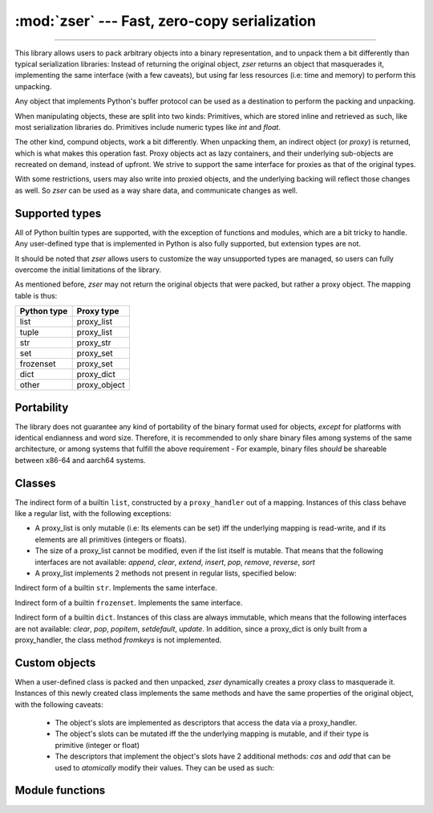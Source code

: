 :mod:`zser` --- Fast, zero-copy serialization
=============================================

.. py:module:: zser
   :synopsis: Fast, zero-copy serialization

--------------

This library allows users to pack arbitrary objects into a binary
representation, and to unpack them a bit differently than typical serialization
libraries: Instead of returning the original object, `zser` returns an object
that masquerades it, implementing the same interface (with a few caveats), but
using far less resources (i.e: time and memory) to perform this unpacking.

Any object that implements Python's buffer protocol can be used as a destination
to perform the packing and unpacking.

When manipulating objects, these are split into two kinds: Primitives, which
are stored inline and retrieved as such, like most serialization libraries do.
Primitives include numeric types like `int` and `float`.

The other kind, compund objects, work a bit differently. When unpacking them,
an indirect object (or `proxy`) is returned, which is what makes this operation
fast. Proxy objects act as lazy containers, and their underlying sub-objects
are recreated on demand, instead of upfront. We strive to support the same
interface for proxies as that of the original types.

With some restrictions, users may also write into proxied objects, and the
underlying backing will reflect those changes as well. So `zser` can be used
as a way share data, and communicate changes as well.

Supported types
---------------

All of Python builtin types are supported, with the exception of functions and
modules, which are a bit tricky to handle. Any user-defined type that is
implemented in Python is also fully supported, but extension types are not.

It should be noted that `zser` allows users to customize the way unsupported
types are managed, so users can fully overcome the initial limitations of the
library.

As mentioned before, `zser` may not return the original objects that were
packed, but rather a proxy object. The mapping table is thus:

+----------------+-----------------+
|  Python type   |   Proxy type    |
+================+=================+
| list           |   proxy_list    |
+----------------+-----------------+
| tuple          |   proxy_list    |
+----------------+-----------------+
| str            |   proxy_str     |
+----------------+-----------------+
| set            |   proxy_set     |
+----------------+-----------------+
| frozenset      |   proxy_set     |
+----------------+-----------------+
| dict           |   proxy_dict    |
+----------------+-----------------+
| other          |   proxy_object  |
+----------------+-----------------+

Portability
-----------

The library does not guarantee any kind of portability of the binary format used for objects, *except*
for platforms with identical endianness and word size. Therefore, it is recommended to only share binary
files among systems of the same architecture, or among systems that fulfill the above requirement - For
example, binary files *should* be shareable between x86-64 and aarch64 systems.

Classes
-------

.. py:class:: packer (offset = 0, id_cache = None, hash_seed = 0, custom_packers = None, initial_size = 8, import_key = None)

   Returns an object capable of producing the binary representation of arbitrary objects. Instances of this class
   generate byte arrays which can then be written into output objects. The constructor parameters are as following:

   - *offset*: The starting offset at which the objects will be serialized in the output.
   - *id_cache*: A dictionary that maps objects id to offsets. Necessary to correctly serialize cyclical objects.
       If `None`, a new dict will be created and used.
   - *hash_seed*: An integer that is used to mix the hash values of the serialized objects when needed. This can
       be used in order to prevent malicious users from generating pathological cases with hand-crafted hash values.
   - *custom_packers*: A dict that maps custom types to their serializing functions. If `None`, the current global
       map will be copied and used.
   - *initial_size*: The initial size of the byte array used to serialize objects into.
   - *import_key*: A bytes or string object that is used to compute the checksum used when serializing custom
       objects. Since these objects may need to import modules in order to deserialize them, and since the import
       process may execute arbitrary code, this key can be used to prevent against malicious input.

  .. py:method:: copy()
    Returns a new packer that is a copy of the caller. Can be used to serialize complex objects without the
      need of modifying the current object.

  .. py:method:: resize (extra)
    Increases the packer's capacity in *extra* bytes.

  .. py:method:: bump (nbytes)
    Bumps the packer's internal offset in *nbybtes* bytes.

  .. py:method:: putb (bx)
    Write the single byte *bx* into the packer's stream.

  .. py:method:: zpad (nbytes)
    Write *nbytes* zeroes into the packer's stream.

  .. py:method:: align_to (size)
    Ensures the packer's current position is aligned to *size* bytes.

  .. py:method:: pack_struct (format, args...):
    Same as writing *struct.pack_into* with the packer's stream and offset as the output.

  .. py:method:: bwrite (object)
    Writes *object* into the stream. The object may be another packer, in which case its
    byte stream will be written.

  .. py:method:: as_bytearray ()
    Returns a copy of the packer's byte stream.

  .. py:method:: pack (object, tag = True)
    Packs an object into the packer's stream. If *tag* is True, also emits the object's typecode.

.. class:: proxy_handler (mapping, offset = 0, size = None, rw = False, hash_seed = 0, verify_str = False, import_key = None)

   Returns an object that manages a mapping so that objects can be deserialized out of it. A proxy_handler
   is responsible for creating all the proxy objects out of mappings. Its constructor parameters are as following:

   - *mapping*: The object that backs the mapping. If this object has a *fileno* method, this object will be assumed
       to be a file, and its file descriptor will be used to construct the mapping with *mmap*. Otherwise, a *memoryview*
       will be constructed out of this object.
   - *offset*: The starting offset for the mapping object.
   - *size*: The maximum size to be used for the mapping. If `None`, the full size will be assumed.
   - *rw*: Whether the mapping is read-write. If `True`, and the mapping supports it, modifications will be allowed,
       with some limitations. If `True`, but the mapping does not support it, a `BufferError` will be raised.
   - *hash_seed*, *import_key*: See the ``packer`` constructor for details.
   - *verify_str*: Whether to check for string's consistency when unpacking them.

  .. py:method:: __len__ ()
    Return the proxy_handler's mapping size.

  .. py:method:: __getbuffer__, __releasebuffer__
    Buffer interface implementation for proxy_handlers.

  .. py:method:: unpack_struct (format, offset)
    Same as calling ``struct.unpack_from`` with the mapping and offset as inputs.

  .. py:method:: struct_size (format)
    Same as calling ``struct.calcsize`` with *format* as argument.

  .. py:method:: __getitem__ (index)
    Return the byte at position *index* for the underlying mapping.

  .. py:method:: unpack ()
    Unpacks an object at the proxy_handler's current position and returns it.

  .. py:method:: unpack_from (offset)
    Unpacks an object at position *offset* and returns it.

  .. py:method:: unpack_as (typecode, offset = None)
    Unpacks an object of type *typecode*. If *offset* is not `None`, the unpacking is done at that position;
    otherwise it's unpacked at position *offset*. See below for the constants that may be used for the typecode.

.. class:: proxy_list

  The indirect form of a builtin ``list``, constructed by a ``proxy_handler`` out of a mapping.
  Instances of this class behave like a regular list, with the following exceptions:

  - A proxy_list is only mutable (i.e: Its elements can be set) iff the underlying mapping is read-write,
    and if its elements are all primitives (integers or floats).
  - The size of a proxy_list cannot be modified, even if the list itself is mutable. That means that the
    following interfaces are not available: `append`, `clear`, `extend`, `insert`, `pop`, `remove`, `reverse`, `sort`
  - A proxy_list implements 2 methods not present in regular lists, specified below:

  .. py:method:: atomic_cas (index, expected, new)
    Atomically compares the value of the list at position *index*, and if it's equal to *expected*,
    sets it to *new*. This method only works when the proxy_list holds primitive elements.
    Returns *True* if the operation succeeded; *False* otherwise.

  .. py:method:: atomic_add (index, value)
    Atomically adds *value* to the element in the proxy_list at position *index*. This method
    only works when the proxy_list holds primitive elements. Returns the previous element at
    the specified position.

.. class:: proxy_str

  Indirect form of a builtin ``str``. Implements the same interface.

.. class:: proxy_set

  Indirect form of a builtin ``frozenset``. Implements the same interface.

.. class:: proxy_dict

  Indirect form of a builtin ``dict``. Instances of this class are always immutable, which
  means that the following interfaces are not available: `clear`, `pop`, `popitem`, `setdefault`,
  `update`. In addition, since a proxy_dict is only built from a proxy_handler, the class method
  `fromkeys` is not implemented.

Custom objects
--------------

When a user-defined class is packed and then unpacked, `zser` dynamically creates a proxy
class to masquerade it. Instances of this newly created class implements the same methods
and have the same properties of the original object, with the following caveats:

  - The object's slots are implemented as descriptors that access the data via a proxy_handler.
  - The object's slots can be mutated iff the the underlying mapping is mutable, and if
    their type is primitive (integer or float)
  - The descriptors that implement the object's slots have 2 additional methods: `cas` and
    `add` that can be used to *atomically* modify their values. They can be used as such:

  .. code-block:: python
    x = myclass (value = 1)   # Create object with slot named 'value'
    proxy = zser.unpack_from (zser.pack (x), rw = True)
    type(proxy).value.add (-1)   # Atomically adds -1 to proxy's value
    type(proxy).value.cas (0, 2)   # Atomic CAS on proxy's value

Module functions
----------------

.. py:function:: xhash (obj, seed = 0)
  Compute the hash code for object ``obj``, using ``seed`` as the starting value.
  The return value is stable across different processes, and is unaffected by
  environment variables and any other external parameters. Supported types are
  the following: `int`, `float`, `str`, `frozenset`, `tuple` and all proxies.

.. py:decorator:: register_pack (type)
  Registers a packing routine for the specified type. Once registered, if a ``packer``
  encounters an object of this type, the function will be called with the packer
  as its first argument, and the object as the second one.

.. py:decorator:: register_unpack (type)
  Same as above, only the callback is invoked when unpacking. Also, the callback
  for unpacking receives 3 arguments: The type of the object that should be unpacked,
  the ``proxy_handler``, and the offset at which the unpacking takes place.

.. py:function:: pack (obj, \**kwargs)
  Returns the binary representation of the object as a bytearray. Equivalent to
  creating a ``packer`` with the passed keyword arguments, calling ``pack`` with
  the passed object and then returning the value of calling ``as_bytearray``.

.. py:function:: pack_into (obj, place, offset = None, \**kwargs)
  Packs an object at a specific offset in the destination. The parameter ``place``
  can be a bytearray, in which case the object will be written at the specified
  offset (or concatenated, if *offset* is None). Otherwise, ``place`` must
  implement a method, ``write``, which will be called with the packed object,
  and ``seek``, if the offset is not None, in order to write the object at the
  specified offset (i.e: Like a file does).
  Returns the number of writes written.

.. py:function:: unpack_from (place, offset = 0, \**kwargs)
  Unpacks an object from the specified input and from an offset.
  The keyword arguments are used to construct a ``proxy_handler``. See its documentation
  for a description of its parameters.

.. py:function:: unpack_as (place, code, offset = 0, \**kwargs)
  Unpacks an object from the specified input, and with the specified typecode and offset.
  The typecode can be one of the following module constants:
    - TYPE_INT: Signed integer
    - TYPE_UINT: Unsigned integer
    - TYPE_FLOAT: Floating point value
    - TYPE_BIGINT: Arbitrary precision number
    - TYPE_NONE, TYPE_TRUE, TYPE_FALSE: The constants *None*, *True*, *False*
    - TYPE_BACKREF: A reference to an object that was previously serialized
    - TYPE_STR, TYPE_BYTES, TYPE_BYTEARRAY, TYPE_LIST, TYPE_TUPLE, TYPE_SET, TYPE_DICT: Self-explanatory
    - TYPE_OBJECT: Any object of a type not specified

.. py:function:: unproxy (obj)
  Converts a proxy object (proxy_list, proxy_str, proxy_set, proxy_dict) into its 'regular'
  counterpart, recursively.
